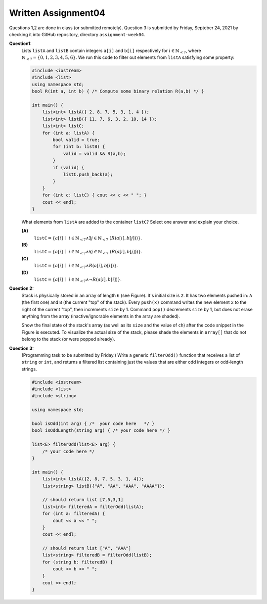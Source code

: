 Written Assignment04
=======================

Questions 1,2 are done in class (or submitted remotely). Question 3 is submitted by Friday, 
Septeber 24, 2021 by checking it into GitHub repository, directory ``assignment-week04``.


**Question1:**
  Lists ``listA`` and ``listB`` contain integers ``a[i]`` and ``b[i]`` respectively for 
  :math:`i \in \mathbb{N}_{<7}`, where :math:`\mathbb{N}_{<7} = \{ 0,1,2,3,4,5,6 \}`. We run this code
  to filter out elements from ``listA`` satisfying some property:

  .. code-block:: cpp

    #include <iostream>
    #include <list>
    using namespace std;	
    bool R(int a, int b) { /* Compute some binary relation R(a,b) */ }
 
    int main() {
        list<int> listA({ 2, 8, 7, 5, 3, 1, 4 });
        list<int> listB({ 11, 7, 6, 3, 2, 10, 14 });
        list<int> listC; 
        for (int a: listA) {
            bool valid = true;
            for (int b: listB) {
                valid = valid && R(a,b);
            }
            if (valid) { 
                listC.push_back(a); 
            }
        }
        for (int c: listC) { cout << c << " "; }
        cout << endl;
    }
         
  What elements from ``listA`` are added to the container ``listC``? Select one answer and explain your choice.
  
  **(A)** 
    :math:`\mathtt{listC} = \left\{ a[i] \;\mid\; i \in \mathbb{N}_{<7} \wedge \exists j \in \mathbb{N}_{<7}\ (R(a[i], b[j])) \right\}`.
  
  **(B)** 
    :math:`\mathtt{listC} = \left\{ a[i] \;\mid\; i \in \mathbb{N}_{<7} \wedge \forall j \in \mathbb{N}_{<7}\ (R(a[i], b[j])) \right\}`.
  
  **(C)** 
    :math:`\mathtt{listC} = \left\{ a[i] \;\mid\; i \in \mathbb{N}_{<7} \wedge R(a[i], b[i]) \right\}`.
	
  **(D)**
    :math:`\mathtt{listC} = \left\{ a[i] \;\mid\; i \in \mathbb{N}_{<7} \wedge \neg R(a[i], b[i]) \right\}`.



**Question 2:**
  Stack is physically stored in an array of length ``6`` (see Figure).
  It's initial size is ``2``. It has two elements pushed in: 
  ``A`` (the first one) and ``B`` (the current "top" of the stack). 
  Every ``push(x)`` command writes the new element ``x`` to the right of the 
  current "top", then increments ``size`` by 1. 
  Command ``pop()`` decrements ``size`` by 1, but does not erase anything from
  the array (inactive/ignorable elements in the array are shaded). 
  
  Show the final state of the stack's array (as well as its ``size`` and the
  value of ``ch``) after the code snippet in the Figure is executed.
  To visualize the actual size of the stack, please shade the elements in 
  ``array[]`` that do not belong to the stack (or were popped already). 
  
  .. image:: figs/stack-structure.png
     :width: 3in
  



**Question 3:**
  (Programming task to be submitted by Friday.)
  Write a generic ``filterOdd()`` function that receives a list of ``string`` or ``int``, 
  and returns a filtered list containing just the values that are either odd integers or odd-length strings.

  .. code-block:: cpp
  
    #include <iostream>
    #include <list>
    #include <string>

    using namespace std;

    bool isOdd(int arg) { /*  your code here   */ } 
    bool isOddLength(string arg) { /* your code here */ } 

    list<E> filterOdd(list<E> arg) {
        /* your code here */
    }

    int main() {
        list<int> listA({2, 8, 7, 5, 3, 1, 4});
        list<string> listB({"A", "AA", "AAA", "AAAA"});

        // should return list [7,5,3,1]
        list<int> filteredA = filterOdd(listA);
        for (int a: filteredA) { 
            cout << a << " "; 
        } 
        cout << endl;
		
        // should return list ["A", "AAA"]
        list<string> filteredB = filterOdd(listB);
        for (string b: filteredB) { 
            cout << b << " ";
        } 
        cout << endl;
    }
	

